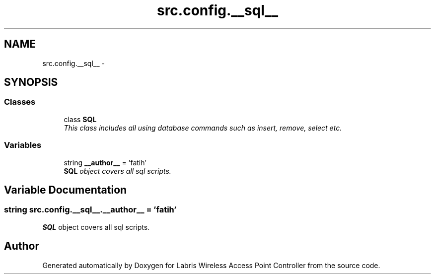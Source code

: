 .TH "src.config.__sql__" 3 "Thu Mar 21 2013" "Version v1.0" "Labris Wireless Access Point Controller" \" -*- nroff -*-
.ad l
.nh
.SH NAME
src.config.__sql__ \- 
.SH SYNOPSIS
.br
.PP
.SS "Classes"

.in +1c
.ti -1c
.RI "class \fBSQL\fP"
.br
.RI "\fIThis class includes all using database commands such as insert, remove, select etc\&. \fP"
.in -1c
.SS "Variables"

.in +1c
.ti -1c
.RI "string \fB__author__\fP = 'fatih'"
.br
.RI "\fI\fBSQL\fP object covers all sql scripts\&. \fP"
.in -1c
.SH "Variable Documentation"
.PP 
.SS "string src\&.config\&.__sql__\&.__author__ = 'fatih'"

.PP
\fBSQL\fP object covers all sql scripts\&. 
.SH "Author"
.PP 
Generated automatically by Doxygen for Labris Wireless Access Point Controller from the source code\&.
